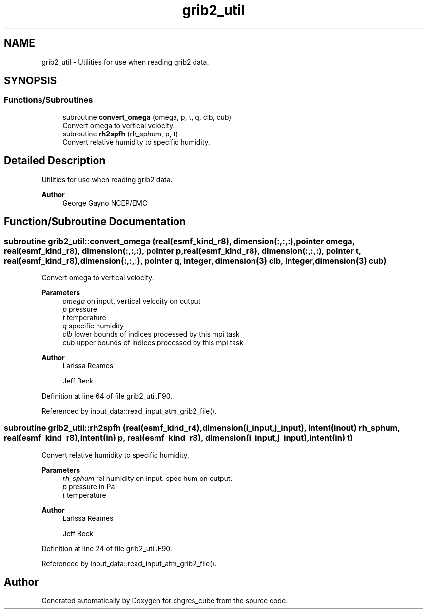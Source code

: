 .TH "grib2_util" 3 "Tue Mar 9 2021" "Version 1.0.0" "chgres_cube" \" -*- nroff -*-
.ad l
.nh
.SH NAME
grib2_util \- Utilities for use when reading grib2 data\&.  

.SH SYNOPSIS
.br
.PP
.SS "Functions/Subroutines"

.in +1c
.ti -1c
.RI "subroutine \fBconvert_omega\fP (omega, p, t, q, clb, cub)"
.br
.RI "Convert omega to vertical velocity\&. "
.ti -1c
.RI "subroutine \fBrh2spfh\fP (rh_sphum, p, t)"
.br
.RI "Convert relative humidity to specific humidity\&. "
.in -1c
.SH "Detailed Description"
.PP 
Utilities for use when reading grib2 data\&. 


.PP
\fBAuthor\fP
.RS 4
George Gayno NCEP/EMC 
.RE
.PP

.SH "Function/Subroutine Documentation"
.PP 
.SS "subroutine grib2_util::convert_omega (real(esmf_kind_r8), dimension(:,:,:), pointer omega, real(esmf_kind_r8), dimension(:,:,:), pointer p, real(esmf_kind_r8), dimension(:,:,:), pointer t, real(esmf_kind_r8), dimension(:,:,:), pointer q, integer, dimension(3) clb, integer, dimension(3) cub)"

.PP
Convert omega to vertical velocity\&. 
.PP
\fBParameters\fP
.RS 4
\fIomega\fP on input, vertical velocity on output 
.br
\fIp\fP pressure 
.br
\fIt\fP temperature 
.br
\fIq\fP specific humidity 
.br
\fIclb\fP lower bounds of indices processed by this mpi task 
.br
\fIcub\fP upper bounds of indices processed by this mpi task 
.RE
.PP
\fBAuthor\fP
.RS 4
Larissa Reames 
.PP
Jeff Beck 
.RE
.PP

.PP
Definition at line 64 of file grib2_util\&.F90\&.
.PP
Referenced by input_data::read_input_atm_grib2_file()\&.
.SS "subroutine grib2_util::rh2spfh (real(esmf_kind_r4), dimension(i_input,j_input), intent(inout) rh_sphum, real(esmf_kind_r8), intent(in) p, real(esmf_kind_r8), dimension(i_input,j_input), intent(in) t)"

.PP
Convert relative humidity to specific humidity\&. 
.PP
\fBParameters\fP
.RS 4
\fIrh_sphum\fP rel humidity on input\&. spec hum on output\&. 
.br
\fIp\fP pressure in Pa 
.br
\fIt\fP temperature 
.RE
.PP
\fBAuthor\fP
.RS 4
Larissa Reames 
.PP
Jeff Beck 
.RE
.PP

.PP
Definition at line 24 of file grib2_util\&.F90\&.
.PP
Referenced by input_data::read_input_atm_grib2_file()\&.
.SH "Author"
.PP 
Generated automatically by Doxygen for chgres_cube from the source code\&.
